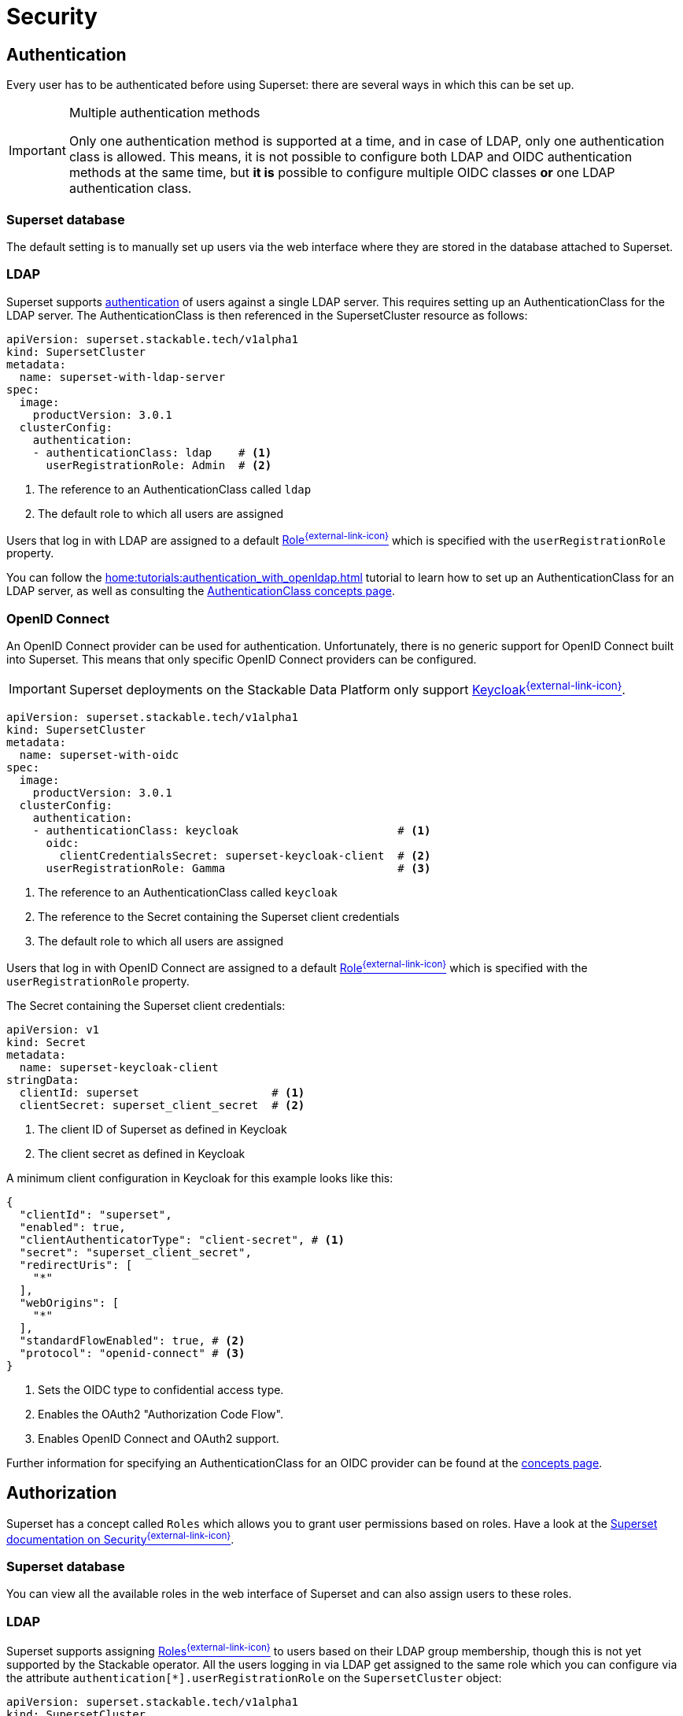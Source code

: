 = Security

== [[authentication]]Authentication

Every user has to be authenticated before using Superset:
there are several ways in which this can be set up.

[IMPORTANT]
.Multiple authentication methods
====
Only one authentication method is supported at a time, and in case of LDAP, only one authentication class is allowed. 
This means, it is not possible to configure both  LDAP and OIDC authentication methods at the same time, but *it is* possible to configure multiple OIDC classes *or* one LDAP authentication class.
====

=== Superset database

The default setting is to manually set up users via the web interface where they are stored in the database attached to Superset.

=== LDAP

Superset supports xref:home:concepts:authentication.adoc[authentication] of users against a single LDAP server.
This requires setting up an AuthenticationClass for the LDAP server.
The AuthenticationClass is then referenced in the SupersetCluster resource as follows:

[source,yaml]
----
apiVersion: superset.stackable.tech/v1alpha1
kind: SupersetCluster
metadata:
  name: superset-with-ldap-server
spec:
  image:
    productVersion: 3.0.1
  clusterConfig:
    authentication:
    - authenticationClass: ldap    # <1>
      userRegistrationRole: Admin  # <2>
----

<1> The reference to an AuthenticationClass called `ldap`
<2> The default role to which all users are assigned

Users that log in with LDAP are assigned to a default https://superset.apache.org/docs/security/#roles[Role^{external-link-icon}^] which is specified with the `userRegistrationRole` property.

You can follow the xref:home:tutorials:authentication_with_openldap.adoc[] tutorial to learn how to set up an AuthenticationClass for an LDAP server, as well as consulting the xref:home:concepts:authentication.adoc#_ldap[AuthenticationClass concepts page].

=== [[oidc]]OpenID Connect

An OpenID Connect provider can be used for authentication.
Unfortunately, there is no generic support for OpenID Connect built into Superset.
This means that only specific OpenID Connect providers can be configured.

IMPORTANT: Superset deployments on the Stackable Data Platform only support https://www.keycloak.org/[Keycloak^{external-link-icon}^].

[source,yaml]
----
apiVersion: superset.stackable.tech/v1alpha1
kind: SupersetCluster
metadata:
  name: superset-with-oidc
spec:
  image:
    productVersion: 3.0.1
  clusterConfig:
    authentication:
    - authenticationClass: keycloak                        # <1>
      oidc:
        clientCredentialsSecret: superset-keycloak-client  # <2>
      userRegistrationRole: Gamma                          # <3>
----

<1> The reference to an AuthenticationClass called `keycloak`
<2> The reference to the Secret containing the Superset client credentials
<3> The default role to which all users are assigned

Users that log in with OpenID Connect are assigned to a default https://superset.apache.org/docs/security/#roles[Role^{external-link-icon}^] which is specified with the `userRegistrationRole` property.

The Secret containing the Superset client credentials:

[source,yaml]
----
apiVersion: v1
kind: Secret
metadata:
  name: superset-keycloak-client
stringData:
  clientId: superset                    # <1>
  clientSecret: superset_client_secret  # <2>
----

<1> The client ID of Superset as defined in Keycloak
<1> The client secret as defined in Keycloak

A minimum client configuration in Keycloak for this example looks like this:

[source,json]
----
{
  "clientId": "superset",
  "enabled": true,
  "clientAuthenticatorType": "client-secret", # <1>
  "secret": "superset_client_secret",
  "redirectUris": [
    "*"
  ],
  "webOrigins": [
    "*"
  ],
  "standardFlowEnabled": true, # <2>
  "protocol": "openid-connect" # <3>
}
----

<1> Sets the OIDC type to confidential access type.
<2> Enables the OAuth2 "Authorization Code Flow".
<3> Enables OpenID Connect and OAuth2 support.

Further information for specifying an AuthenticationClass for an OIDC provider can be found at the xref:home:concepts:authentication.adoc#_oidc[concepts page].

== [[authorization]]Authorization

Superset has a concept called `Roles` which allows you to grant user permissions based on roles.
Have a look at the https://superset.apache.org/docs/security[Superset documentation on Security^{external-link-icon}^].

=== Superset database

You can view all the available roles in the web interface of Superset and can also assign users to these roles.

=== LDAP

Superset supports assigning https://superset.apache.org/docs/security/#roles[Roles^{external-link-icon}^] to users based on their LDAP group membership, though this is not yet supported by the Stackable operator.
All the users logging in via LDAP get assigned to the same role which you can configure via the attribute `authentication[*].userRegistrationRole` on the `SupersetCluster` object:

[source,yaml]
----
apiVersion: superset.stackable.tech/v1alpha1
kind: SupersetCluster
metadata:
  name: superset-with-ldap-server
spec:
  clusterConfig:
    authentication:
    - authenticationClass: ldap
      userRegistrationRole: Admin  # <1>
----

<1> All users are assigned to the `Admin` role

=== OpenID Connect

The mechanism for assigning roles to users described in the LDAP section also applies to OpenID Connect.
Superset supports assigning https://superset.apache.org/docs/security/#roles[Roles^{external-link-icon}^] to users based on their OpenID Connect scopes, though this is not yet supported by the Stackable operator.
All the users logging in via OpenID Connect get assigned to the same role which you can configure via the attribute `authentication[*].userRegistrationRole` on the `SupersetCluster` object:

[source,yaml]
----
apiVersion: superset.stackable.tech/v1alpha1
kind: SupersetCluster
metadata:
  name: superset-with-oidc
spec:
  image:
    productVersion: 3.0.1
  clusterConfig:
    authentication:
    - authenticationClass: keycloak
      oidc:
        clientCredentialsSecret: superset-keycloak-client
      userRegistrationRole: Gamma  # <1>
----

<1> All users are assigned to the `Gamma` role
